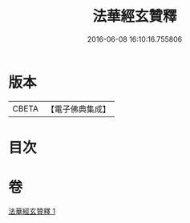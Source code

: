 #+TITLE: 法華經玄贊釋 
#+DATE: 2016-06-08 16:10:16.755806

* 版本
 |     CBETA|【電子佛典集成】|

* 目次

* 卷
[[file:KR6d0031_001.txt][法華經玄贊釋 1]]

